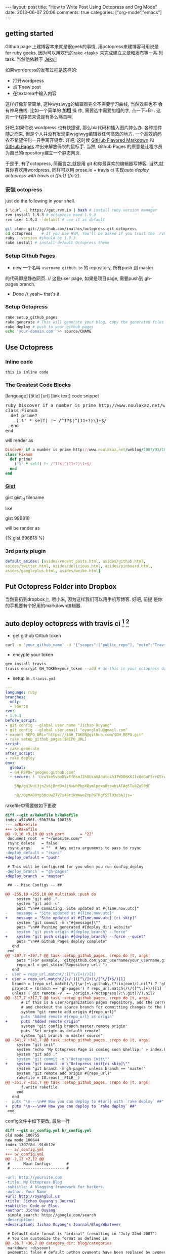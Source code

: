 #+BEGIN_HTML
---
layout: post
title: "How to Write Post Using Octopress and Org Mode"
date: 2013-06-07 20:06
comments: true
categories: ["org-mode","emacs"]
---
#+END_HTML
#+OPTIONS: toc:nil

** getting started
Github page 上建博客本来就是很geek的事情, 用octopress来建博客可用说是
for ruby geeks, 因为可以用欢乐的rake <task> 来完成建立文章和发布等一系
列task. 当然他依赖于 [[https://github.com/mojombo/jekyll][Jekyll]] 

如果wordpress的发布过程是这样的:
- 打开wordpress
- 点下new post
- 在textarea中输入内容

这样好像非常简单, 这种wysiwyg的编辑器完全不需要学习曲线, 当然效率也不
会有神马曲线. 比如一个简单的 *加粗* 操
作, 需要选中需要加粗的字, 点一下=B=. 这对一个程序员来说是有多么痛苦啊.

好吧,如果你说 wordpress 也有快捷键, 那么bia代码和插入图片肿么办.
各种插件随之而来, 但是个人并没有发现更wsgiwyg编辑器任何高效的地方.
一个高效的码农不希望任何一只手离开键盘. 好吧, 这时候 [[http://github.github.com/github-flavored-markdown/][GitHub Flavored
Markdown]] 和 [[http://pages.github.com/][GitHub Pages]] 冲出来解放码农的鼠标手. 当然, Github Pages
的原意是让程序员为自己的repository建立一个静态网页.

于是乎, 有了octopress, 简而言之,就是用 git 和你最喜欢的编辑器写博客.
当然,就算你喜欢用wordpress, 同样可以用 prose.io + travis ci 实现[[*auto%20deploy%20octopress%20with%20travis%20ci%20%5Bfn:1%5D%20%5Bfn:2%5D][auto deploy octopress with travis ci {fn:1} {fn:2}]].

*** 安装 octopress
just do the following in your shell.

#+BEGIN_SRC sh
  $ \curl -L https://get.rvm.io | bash # install ruby version manager
  rvm install 1.9.3 # octopress need 1.9.3
  rvm user 1.9.3 --default # use it as default
  
  git clone git://github.com/imathis/octopress.git octopress
  cd octopress    # If you use RVM, You'll be asked if you trust the .rvmrc file (say yes).
  ruby --version #should be 1.9.3
  rake install # install default Octopress theme  
#+END_SRC

*** Setup Github Pages
- new 一个名叫 =username.github.io= 的 repository, 所有push 到 master
的代码即是静态网页. // 这是user page, 如果是项目page, 需要push到 gh-pages branch.
- Done // yeah~ that's it

*** Setup Octopress

#+BEGIN_SRC sh
  rake setup_github_pages
  rake generate # This will generate your blog, copy the generated files into _deploy
  rake deploy # push to your github pages
  echo 'your-domain.com' >> source/CNAME  
#+END_SRC

** Use Octopress
*** Inline code
=this is inline code=
*** The Greatest Code Blocks
[language] [title] [url] [link text] code snippet 

#+BEGIN_HTML
<pre>
ruby Discover if a number is prime http://www.noulakaz.net/weblog/2007/03/18/a-regular-expression-to-check-for-prime-numbers/ Source Article
class Fixnum
  def prime?
    ('1' * self) !~ /^1?$|^(11+?)\1+$/
  end
end
</pre>
#+END_HTML

will render as
#+BEGIN_SRC ruby 
Discover if a number is prime http://www.noulakaz.net/weblog/2007/03/18/a-regular-expression-to-check-for-prime-numbers/ Source Article
class Fixnum
  def prime?
    ('1' * self) !~ /^1?$|^(11+?)\1+$/
  end
end
#+END_SRC


*** [[Http://gist.github.com][Gist]]

gist gist_id filename

like

gist 996818

will be rander as

{% gist 996818 %}


*** 3rd party plugin
#+BEGIN_SRC yml
default_asides: [asides/recent_posts.html, asides/github.html,
asides/twitter.html, asides/delicious.html, asides/pinboard.html,
asides/googleplus.html, asides/weibo.html]
#+END_SRC

** Put Octopress Folder into Dropbox

当然要扔到dropbox上, 喂小米, 因为这样我们可以用手机写博客. 好吧, 前提
是你的手机要有个好用的markdown编辑器.

** auto deploy octopress with travis ci [fn:1] [fn:2]
- get github OAtuh token
#+BEGIN_SRC sh
curl -u 'your_github_name' -d '{"scopes":["public_repo"], "note":"Travis access"}' https://api.github.com/authorizations
#+END_SRC

#+HTML: <!-- more -->

- encypte your token
#+BEGIN_SRC sh
gem install travis
travis encrypt GH_TOKEN=your_token --add # do this in your octopress dir
#+END_SRC

- setup in =.travis.yml=
#+BEGIN_SRC yaml
  ---
  language: ruby
  branches:
    only:
    - source
  rvm:
  - 1.9.3
  before_script:
  - git config --global user.name "Jichao Ouyang"
  - git config --global user.email "oyanglulu@gmail.com"
  - export REPO_URL="https://$GH_TOKEN@github.com/$GH_REPO.git"
  - rake setup_github_pages[$REPO_URL]
  script:
  - rake generate
  after_script:
  - rake deploy
  env:
    global:
    - GH_REPO="geogeo.github.com"
    - secure: ! 'UcwYke5vbuDVxFf8smJ2h8UkaVAdutc4hJ7WD06KKJlxQdGuF3rrG5rActpx
  
      5Np/gu1Nui3jnZv6jBnd9vJjKvwhPbpXBymlpoxo0tswhiAFAg5Tu8Zo50dF
  
      nB//OpMAD8Yp30cUwZ7V7x46tikWAweZYpPGTRgfS5lU3ebA1js='
#+END_SRC
rakefile中需要做如下更改
#+BEGIN_SRC diff
  diff --git a/Rakefile b/Rakefile
  index a57a56f..59b758a 100755
  --- a/Rakefile
  +++ b/Rakefile
  @@ -9,10 +9,10 @@ ssh_port       = "22"
   document_root  = "~/website.com/"
   rsync_delete   = false
   rsync_args     = ""  # Any extra arguments to pass to rsync
  -deploy_default = "rsync"
  +deploy_default = "push"
  
   # This will be configured for you when you run config_deploy
  -deploy_branch  = "gh-pages"
  +deploy_branch  = "master"
  
   ## -- Misc Configs -- ##
  
  @@ -255,10 +255,10 @@ multitask :push do
       system "git add ."
       system "git add -u"
       puts "\n## Commiting: Site updated at #{Time.now.utc}"
  -    message = "Site updated at #{Time.now.utc}"
  +    message = "Site updated at #{Time.now.utc} [ci skip]"
       system "git commit -m \"#{message}\""
       puts "\n## Pushing generated #{deploy_dir} website"
  -    system "git push origin #{deploy_branch} --force"
  +    system "git push origin #{deploy_branch} --force --quiet"
       puts "\n## Github Pages deploy complete"
     end
   end
  @@ -307,7 +307,7 @@ task :setup_github_pages, :repo do |t, args|
       puts "(For example, 'git@github.com:your_username/your_username.github.io)"
       repo_url = get_stdin("Repository url: ")
     end
  -  user = repo_url.match(/:([^\/]+)/)[1]
  +  user = repo_url.match(/[\/:]([^\/]+)\/[^\/]+$/)[1]
     branch = (repo_url.match(/\/[\w-]+\.github\.(?:io|com)/).nil?) ? 'gh-pages' : 'master'
     project = (branch == 'gh-pages') ? repo_url.match(/\/([^\.]+)/)[1] : ''
     unless (`git remote -v` =~ /origin.+?octopress(?:\.git)?/).nil?
  @@ -317,7 +317,7 @@ task :setup_github_pages, :repo do |t, args|
         # If this is a user/organization pages repository, add the correct origin remote
         # and checkout the source branch for committing changes to the blog source.
         system "git remote add origin #{repo_url}"
  -      puts "Added remote #{repo_url} as origin"
  +      puts "Added remote origin"
         system "git config branch.master.remote origin"
         puts "Set origin as default remote"
         system "git branch -m master source"
  @@ -341,7 +341,7 @@ task :setup_github_pages, :repo do |t, args|
       system "git init"
       system "echo 'My Octopress Page is coming soon &hellip;' > index.html"
       system "git add ."
  -    system "git commit -m \"Octopress init\""
  +    system "git commit -m \"Octopress init[ci skip]\""
       system "git branch -m gh-pages" unless branch == 'master'
       system "git remote add origin #{repo_url}"
       rakefile = IO.read(__FILE__)
  @@ -351,7 +351,7 @@ task :setup_github_pages, :repo do |t, args|
         f.write rakefile
       end
     end
  -  puts "\n---\n## Now you can deploy to #{url} with `rake deploy` ##"
  +  puts "\n---\n## Now you can deploy to `rake deploy` ##"
   end
#+END_SRC

config文件中如下更改, 最后一行
#+BEGIN_SRC diff
  diff --git a/_config.yml b/_config.yml
  old mode 100755
  new mode 100644
  index 1397f8d..91db12e
  --- a/_config.yml
  +++ b/_config.yml
  @@ -2,12 +2,12 @@
   #      Main Configs       #
   # ----------------------- #
  
  -url: http://yoursite.com
  -title: My Octopress Blog
  -subtitle: A blogging framework for hackers.
  -author: Your Name
  +url: http://oyanglul.us
  +title: Jichao Ouyang's Journal
  +subtitle: Code or Else.
  +author: Jichao Ouyang
   simple_search: http://google.com/search
  -description:
  +description: Jichao Ouyang's Journal/Blog/Whatever
  
   # Default date format is "ordinal" (resulting in "July 22nd 2007")
   # You can customize the format as defined in
  @@ -36,7 +36,7 @@ category_dir: blog/categories
   markdown: rdiscount
   pygments: false # default python pygments have been replaced by pygments.rb
  
  -paginate: 10          # Posts per page on the blog index
  +paginate: 12          # Posts per page on the blog index
   pagination_dir: blog  # Directory base for pagination URLs eg. /blog/page/2/
   recent_posts: 5       # Posts in the sidebar Recent Posts section
   excerpt_link: "Read on &rarr;"  # "Continue reading" link text at the bottom of excerpted
   @@ -45,7 +45,7 @@ titlecase: true       # Converts page and post titles to titlecase
    # To add custom asides, create files in /source/_includes/custom/asides/ and add them to t
  -default_asides: [asides/recent_posts.html, asides/github.html, asides/delicious.html, asid
  +default_asides: [asides/recent_posts.html, asides/github.html, asides/twitter.html, asides
  
   # Each layout uses the default asides, but they can have their own asides instead. Simply
   # and add an array with the asides you want to use.
  @@ -58,26 +58,38 @@ default_asides: [asides/recent_posts.html, asides/github.html, asides/d
   # ----------------------- #
#+END_SRC
** Use Org-mode instead of Markdown 

当然我并不是说markdown有什么不好的, 完全可以搞定博客的各种格式. 但是作
为emacs用户, 没有神马是org不能搞定的文档工作. 好吧, 不是emacs重度用户
请跳过该节.

其实思路非常简单
- 更改 =rake new_post= 使其建立一个org后缀的文件,而不是markdown后缀
- 更改 rake file 和文章的header

#+BEGIN_SRC 
posts_dir   = "_org_posts"
new_post_ext    = "org"  # default new post file extension when using the new_post task
new_page_ext    = "org"  # default new page file extension when using the new_page task
#+END_SRC
#+BEGIN_SRC diff RakeFile
@@ -21,10 +21,11 @@ source_dir      = "source"    # source file directory
 blog_index_dir  = 'source'    # directory for your blog's index page (if you put your index in source/blog/
 deploy_dir      = "_deploy"   # deploy directory (for Github pages deployment)
 stash_dir       = "_stash"    # directory to stash posts for
+posts_dir   = "_org_posts"
 themes_dir      = ".themes"   # directory for blog files
-new_post_ext    = "markdown"  # default new post file extension when using the new_post task
-new_page_ext    = "markdown"  # default new page file extension when using the new_page task
+new_post_ext    = "org"  # default new post file extension when using the new_post task
+new_page_ext    = "org"  # default new page file extension when using the new_page task
 server_port     = "4000"      # port for preview server eg. localhost:4000

@@ -105,6 +106,7 @@ task :new_post, :title do |t, args|
   end
   puts "Creating new post: #{filename}"
   open(filename, 'w') do |post|
+    post.puts "#+BEGIN_HTML"
     post.puts "---"
     post.puts "layout: post"
     post.puts "title: \"#{title.gsub(/&/,'&amp;')}\""
@@ -112,6 +114,8 @@ task :new_post, :title do |t, args|
     post.puts "comments: true"
     post.puts "categories: "
     post.puts "---"
+    post.puts "#+END_HTML"
+    post.puts "#+OPTIONS: toc:nil"
   end
 end
#+END_SRC
- hook publish html to octopress folder
#+BEGIN_SRC lisp starter-kit-org.el
(setq org-publish-project-alist
   '(("blog" .  (:base-directory "~/Dropbox/octopress/source/_org_posts/"
                 :base-extension "org"
                 :publishing-directory "~/Dropbox/octopress/source/_posts/"
                 :sub-superscript ""
                 :recursive t
                 :publishing-function org-html-publish-to-html
                 :headline-levels 4
                 :html-extension "markdown"
                 :body-only t))))
#+END_SRC

为什么要导出 html 到 markdown 的目录呢, 这样有毛好处呢, 为毛不直接转成
markdown. 因为转成markdown后jykll再转成html就会成屎了. 好吧, 直接转成
html格式不会乱.

因此, 前面所说的有些标签就得变成org-mode格式的. 例如 code block
就需要用 =#+BEGIN_SRC= 来包住而不是 =```=, 快捷键 =<s TAB=

* Footnotes

[fn:1] [[http://www.harimenon.com/blog/2013/01/27/auto-deploying-to-my-octopress-blog/]]

[fn:2] http://rogerz.github.io/



